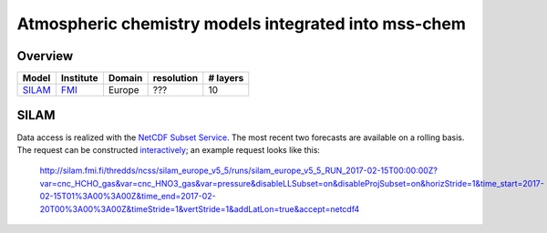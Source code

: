 *****************************************************
Atmospheric chemistry models integrated into mss-chem
*****************************************************

Overview
========

======  =========  ======  ==========  ========
Model   Institute  Domain  resolution  # layers
======  =========  ======  ==========  ========
SILAM_  FMI_       Europe  ???         10
======  =========  ======  ==========  ========



SILAM
=====

Data access is realized with the `NetCDF Subset Service`_.  The most recent two
forecasts are available on
a rolling basis.  The request can be constructed `interactively <http://silam.fmi.fi/thredds/catalog/silam_europe_v5_5/runs/catalog.html>`__; an example request looks like this:

   http://silam.fmi.fi/thredds/ncss/silam_europe_v5_5/runs/silam_europe_v5_5_RUN_2017-02-15T00:00:00Z?var=cnc_HCHO_gas&var=cnc_HNO3_gas&var=pressure&disableLLSubset=on&disableProjSubset=on&horizStride=1&time_start=2017-02-15T01%3A00%3A00Z&time_end=2017-02-20T00%3A00%3A00Z&timeStride=1&vertStride=1&addLatLon=true&accept=netcdf4


.. _SILAM: http://silam.fmi.fi/
.. _FMI: http://en.ilmatieteenlaitos.fi/
.. _`NetCDF Subset Service`:  https://www.unidata.ucar.edu/software/thredds/current/tds/reference/NetcdfSubsetServiceReference.html
